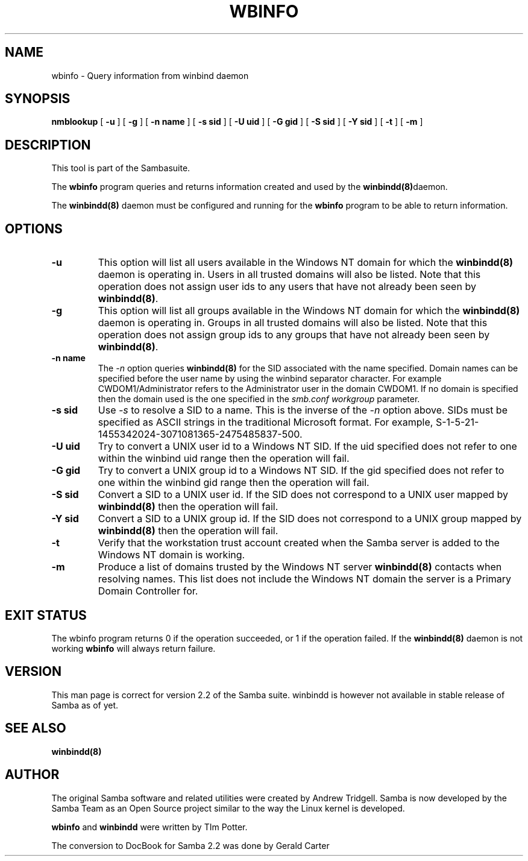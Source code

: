 .\" This manpage has been automatically generated by docbook2man-spec
.\" from a DocBook document.  docbook2man-spec can be found at:
.\" <http://shell.ipoline.com/~elmert/hacks/docbook2X/> 
.\" Please send any bug reports, improvements, comments, patches, 
.\" etc. to Steve Cheng <steve@ggi-project.org>.
.TH "WBINFO" "1" "22 June 2001" "" ""
.SH NAME
wbinfo \- Query information from winbind daemon
.SH SYNOPSIS
.sp
\fBnmblookup\fR [ \fB-u\fR ]  [ \fB-g\fR ]  [ \fB-n name\fR ]  [ \fB-s sid\fR ]  [ \fB-U uid\fR ]  [ \fB-G gid\fR ]  [ \fB-S sid\fR ]  [ \fB-Y sid\fR ]  [ \fB-t\fR ]  [ \fB-m\fR ] 
.SH "DESCRIPTION"
.PP
This tool is part of the  Sambasuite.
.PP
The \fBwbinfo\fR program queries and returns information 
created and used by the \fB winbindd(8)\fRdaemon. 
.PP
The \fBwinbindd(8)\fR daemon must be configured 
and running for the \fBwbinfo\fR program to be able 
to return information.
.SH "OPTIONS"
.TP
\fB-u\fR
This option will list all users available 
in the Windows NT domain for which the \fBwinbindd(8)
\fRdaemon is operating in. Users in all trusted domains 
will also be listed. Note that this operation does not assign 
user ids to any users that have not already been seen by 
\fBwinbindd(8)\fR.
.TP
\fB-g\fR
This option will list all groups available 
in the Windows NT domain for which the \fBwinbindd(8)
\fRdaemon is operating in. Groups in all trusted domains
will also be listed. Note that this operation does not assign 
group ids to any groups that have not already been seen by
\fBwinbindd(8)\fR. 
.TP
\fB-n name\fR
The \fI-n\fR option 
queries \fBwinbindd(8)\fR for the SID 
associated with the name specified. Domain names can be specified 
before the user name by using the winbind separator character. 
For example CWDOM1/Administrator refers to the Administrator
user in the domain CWDOM1. If no domain is specified then the 
domain used is the one specified in the \fIsmb.conf\fR
\fIworkgroup\fR parameter. 
.TP
\fB-s sid\fR
Use \fI-s\fR to resolve
a SID to a name. This is the inverse of the \fI-n
\fRoption above. SIDs must be specified as ASCII strings 
in the traditional Microsoft format. For example,
S-1-5-21-1455342024-3071081365-2475485837-500. 
.TP
\fB-U uid\fR
Try to convert a UNIX user id to a Windows NT 
SID. If the uid specified does not refer to one within
the winbind uid range then the operation will fail. 
.TP
\fB-G gid\fR
Try to convert a UNIX group id to a Windows 
NT SID. If the gid specified does not refer to one within 
the winbind gid range then the operation will fail. 
.TP
\fB-S sid\fR
Convert a SID to a UNIX user id. If the SID 
does not correspond to a UNIX user mapped by \fB winbindd(8)\fR then the operation will fail. 
.TP
\fB-Y sid\fR
Convert a SID to a UNIX group id. If the SID 
does not correspond to a UNIX group mapped by \fB winbindd(8)\fR then the operation will fail. 
.TP
\fB-t\fR
Verify that the workstation trust account 
created when the Samba server is added to the Windows NT
domain is working. 
.TP
\fB-m\fR
Produce a list of domains trusted by the 
Windows NT server \fBwinbindd(8)\fR contacts 
when resolving names. This list does not include the Windows 
NT domain the server is a Primary Domain Controller for.
.SH "EXIT STATUS"
.PP
The wbinfo program returns 0 if the operation 
succeeded, or 1 if the operation failed. If the \fBwinbindd(8)
\fRdaemon is not working \fBwbinfo\fR will always return 
failure. 
.SH "VERSION"
.PP
This man page is correct for version 2.2 of 
the Samba suite. winbindd is however not available in
stable release of Samba as of yet.
.SH "SEE ALSO"
.PP
\fBwinbindd(8)\fR

.SH "AUTHOR"
.PP
The original Samba software and related utilities 
were created by Andrew Tridgell. Samba is now developed
by the Samba Team as an Open Source project similar 
to the way the Linux kernel is developed.
.PP
\fBwbinfo\fR and \fBwinbindd\fR
were written by TIm Potter.
.PP
The conversion to DocBook for Samba 2.2 was done 
by Gerald Carter
